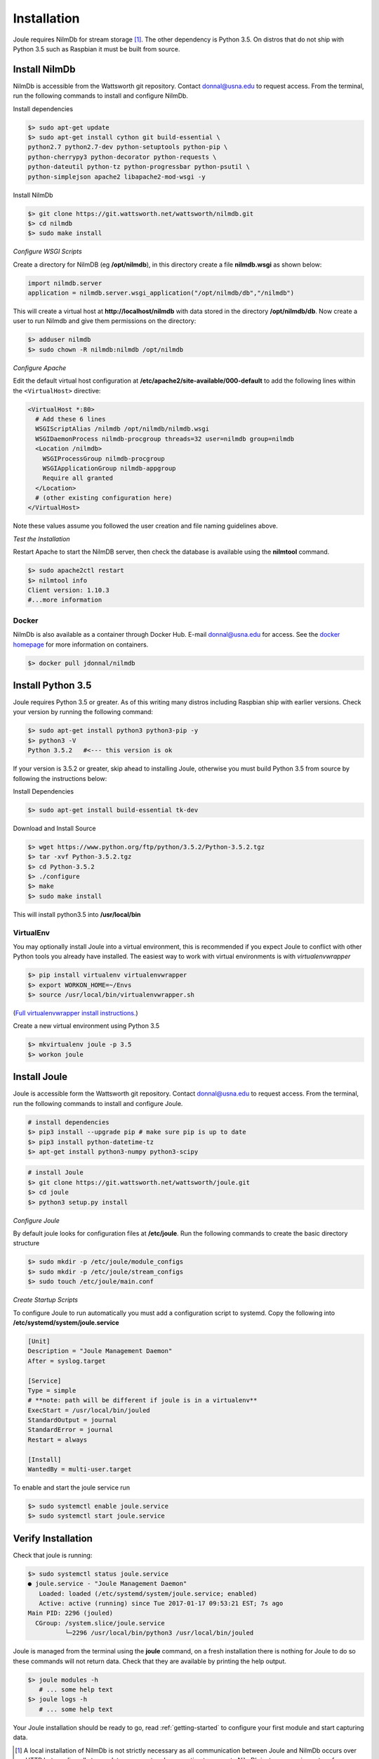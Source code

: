 .. _installing-joule:

============
Installation
============

Joule requires NilmDb for stream storage [#f1]_. The other dependency is Python 3.5. On distros
that do not ship with Python 3.5 such as Raspbian it must be built from source.


Install NilmDb
--------------------

NilmDb is accessible from the Wattsworth git repository. Contact
donnal@usna.edu to request access.  From the terminal, run the
following commands to install and configure NilmDb.


Install dependencies

.. code-block:: bash

		$> sudo apt-get update
		$> sudo apt-get install cython git build-essential \		
		python2.7 python2.7-dev python-setuptools python-pip \
		python-cherrypy3 python-decorator python-requests \
		python-dateutil python-tz python-progressbar python-psutil \
		python-simplejson apache2 libapache2-mod-wsgi -y

   
Install NilmDb

.. code-block:: bash
		
		$> git clone https://git.wattsworth.net/wattsworth/nilmdb.git
		$> cd nilmdb
		$> sudo make install

*Configure WSGI Scripts*

Create a directory for NilmDB (eg **/opt/nilmdb**), in this directory
create a file **nilmdb.wsgi** as shown below:

.. code-block:: python
   
   import nilmdb.server
   application = nilmdb.server.wsgi_application("/opt/nilmdb/db","/nilmdb")

This will create a virtual host at **http://localhost/nilmdb** with data stored
in the directory **/opt/nilmdb/db**. Now create a user to run Nilmdb and give them
permissions on the directory:

.. code-block:: bash

   $> adduser nilmdb
   $> sudo chown -R nilmdb:nilmdb /opt/nilmdb
   
*Configure Apache*

Edit the default virtual host configuration at
**/etc/apache2/site-available/000-default** to add the following lines
within the ``<VirtualHost>`` directive:

.. code-block:: apache

  <VirtualHost *:80>
    # Add these 6 lines
    WSGIScriptAlias /nilmdb /opt/nilmdb/nilmdb.wsgi
    WSGIDaemonProcess nilmdb-procgroup threads=32 user=nilmdb group=nilmdb
    <Location /nilmdb>
      WSGIProcessGroup nilmdb-procgroup
      WSGIApplicationGroup nilmdb-appgroup
      Require all granted	  
    </Location>
    # (other existing configuration here)
  </VirtualHost>

Note these values assume you followed the user creation and file
naming guidelines above.

*Test the Installation*

Restart Apache to start the NilmDB server, then check the database is
available using the **nilmtool** command.

.. code-block:: bash

   $> sudo apache2ctl restart
   $> nilmtool info
   Client version: 1.10.3
   #...more information

Docker
^^^^^^

NilmDb is also available as a container through
Docker Hub.  E-mail donnal@usna.edu for access. See the `docker homepage
<https://www.docker.com/>`_ for
more information on containers.

.. code-block:: bash

   $> docker pull jdonnal/nilmdb




Install Python 3.5
------------------

Joule requires Python 3.5 or greater. As of this writing many distros including
Raspbian ship with earlier versions.  Check your version by running
the following command:

.. code-block:: bash

  $> sudo apt-get install python3 python3-pip -y
  $> python3 -V
  Python 3.5.2   #<--- this version is ok
  
If your version is 3.5.2 or greater, skip ahead to installing Joule, otherwise you
must build Python 3.5 from source by following the instructions below:

Install Dependencies

.. code-block:: bash
		
 $> sudo apt-get install build-essential tk-dev  

Download and Install Source

.. code-block:: bash
		
 $> wget https://www.python.org/ftp/python/3.5.2/Python-3.5.2.tgz
 $> tar -xvf Python-3.5.2.tgz
 $> cd Python-3.5.2
 $> ./configure
 $> make
 $> sudo make install

This will install python3.5 into **/usr/local/bin**

VirtualEnv
^^^^^^^^^^

You may optionally install Joule into a virtual environment, this is
recommended if you expect Joule to conflict with other Python tools
you already have installed. The easiest way to work with virtual
environments is with *virtualenvwrapper*

.. code-block:: bash
		
 $> pip install virtualenv virtualenvwrapper
 $> export WORKON_HOME=~/Envs
 $> source /usr/local/bin/virtualenvwrapper.sh

(`Full virtualenvwrapper install
instructions. <https://virtualenvwrapper.readthedocs.io/en/latest/install.html>`_)
 
Create a new virtual environment using Python 3.5

.. code-block:: bash
		
 $> mkvirtualenv joule -p 3.5
 $> workon joule


Install Joule
-------------

Joule is accessible form the Wattsworth git repository. Contact
donnal@usna.edu to request access. From the terminal, run the
following commands to install and configure Joule.

.. code-block:: bash

		# install dependencies
		$> pip3 install --upgrade pip # make sure pip is up to date
		$> pip3 install python-datetime-tz
		$> apt-get install python3-numpy python3-scipy
		
.. code-block:: bash

		# install Joule
		$> git clone https://git.wattsworth.net/wattsworth/joule.git
		$> cd joule
		$> python3 setup.py install

*Configure Joule*

By default joule looks for configuration files at **/etc/joule**. Run
the following commands to create the basic directory structure

.. code-block:: bash

 $> sudo mkdir -p /etc/joule/module_configs
 $> sudo mkdir -p /etc/joule/stream_configs
 $> sudo touch /etc/joule/main.conf
 
*Create Startup Scripts*

To configure Joule to run automatically you must add a configuration script to systemd. Copy the following into **/etc/systemd/system/joule.service**

.. code-block:: ini
		
  [Unit]
  Description = "Joule Management Daemon"
  After = syslog.target

  [Service]
  Type = simple
  # **note: path will be different if joule is in a virtualenv**
  ExecStart = /usr/local/bin/jouled 
  StandardOutput = journal
  StandardError = journal
  Restart = always

  [Install]
  WantedBy = multi-user.target

To enable and start the joule service run

.. code-block:: bash

   $> sudo systemctl enable joule.service
   $> sudo systemctl start joule.service
   

Verify Installation
-------------------

Check that joule is running:

.. code-block:: bash

   $> sudo systemctl status joule.service
   ● joule.service - "Joule Management Daemon"
      Loaded: loaded (/etc/systemd/system/joule.service; enabled)
      Active: active (running) since Tue 2017-01-17 09:53:21 EST; 7s ago
   Main PID: 2296 (jouled)
     CGroup: /system.slice/joule.service
             └─2296 /usr/local/bin/python3 /usr/local/bin/jouled

Joule is managed from the terminal using the **joule** command, on a fresh
installation there is nothing for Joule to do so these commands will not return
data. Check that they are available by printing the help output.

.. code-block:: bash

   $> joule modules -h
      # ... some help text
   $> joule logs -h
      # ... some help text

Your Joule installation should be ready to go, read
:ref:`getting-started` to configure your first module and start
capturing data.


.. [#f1] A local installation of NilmDb is not strictly necessary as all
   communication between Joule and NilmDb occurs over HTTP but sending
   all stream data over a network connection to a remote NilmDb instance  
   may impact performance.

.. [#f2] These commands assume **python3** points to a Python
   3.5 or later instance. If your system **python3** is earlier than 3.5
   work in a virtual environment or adjust your environment to reference
   the python3.5 binaries in **/usr/local/bin/**
